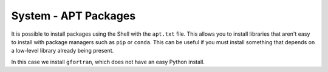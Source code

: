 System - APT Packages
---------------------

It is possible to install packages using the Shell with the ``apt.txt`` file.
This allows you to install libraries that aren't easy to install with package
managers such as ``pip`` or ``conda``. This can be useful if you must install
something that depends on a low-level library already being present.

In this case we install ``gfortran``, which does not have an easy Python
install.
